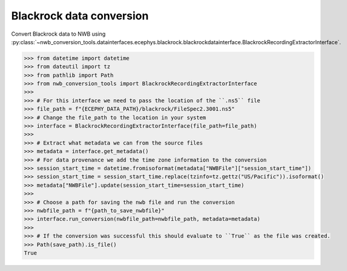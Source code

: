 Blackrock data conversion
^^^^^^^^^^^^^^^^^^^^^^^^^

Convert Blackrock data to NWB using :py:class:`~nwb_conversion_tools.datainterfaces.ecephys.blackrock.blackrockdatainterface.BlackrockRecordingExtractorInterface`.

.. code-block:: python

    >>> from datetime import datetime
    >>> from dateutil import tz
    >>> from pathlib import Path
    >>> from nwb_conversion_tools import BlackrockRecordingExtractorInterface
    >>> 
    >>> # For this interface we need to pass the location of the ``.ns5`` file 
    >>> file_path = f"{ECEPHY_DATA_PATH}/blackrock/FileSpec2.3001.ns5"
    >>> # Change the file_path to the location in your system
    >>> interface = BlackrockRecordingExtractorInterface(file_path=file_path)
    >>> 
    >>> # Extract what metadata we can from the source files
    >>> metadata = interface.get_metadata()
    >>> # For data provenance we add the time zone information to the conversion
    >>> session_start_time = datetime.fromisoformat(metadata["NWBFile"]["session_start_time"])
    >>> session_start_time = session_start_time.replace(tzinfo=tz.gettz("US/Pacific")).isoformat()
    >>> metadata["NWBFile"].update(session_start_time=session_start_time)
    >>>
    >>> # Choose a path for saving the nwb file and run the conversion
    >>> nwbfile_path = f"{path_to_save_nwbfile}"
    >>> interface.run_conversion(nwbfile_path=nwbfile_path, metadata=metadata)
    >>>
    >>> # If the conversion was successful this should evaluate to ``True`` as the file was created.
    >>> Path(save_path).is_file()   
    True